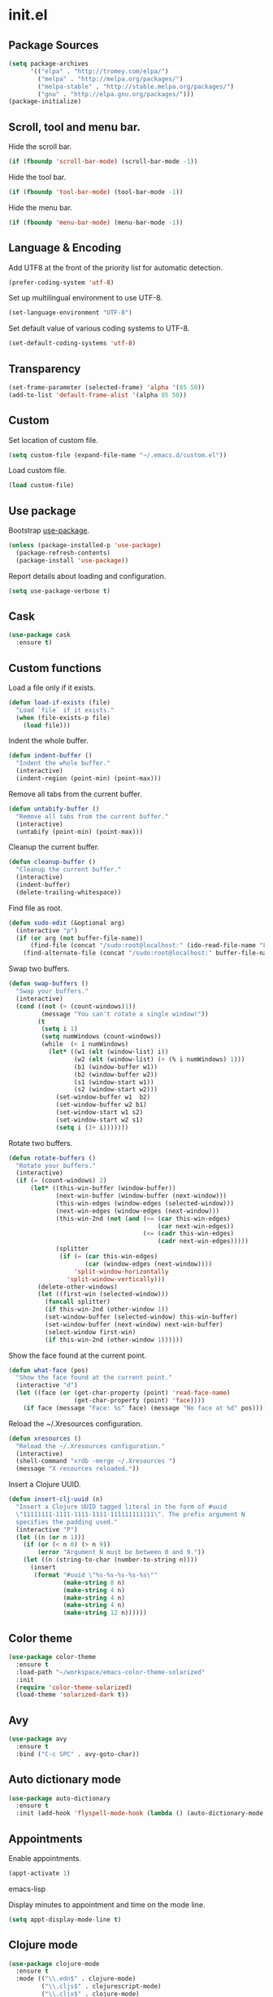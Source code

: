 * init.el
** Package Sources
   #+BEGIN_SRC emacs-lisp
     (setq package-archives
           '(("elpa" . "http://tromey.com/elpa/")
             ("melpa" . "http://melpa.org/packages/")
             ("melpa-stable" . "http://stable.melpa.org/packages/")
             ("gnu" . "http://elpa.gnu.org/packages/")))
     (package-initialize)
   #+END_SRC
** Scroll, tool and menu bar.

   Hide the scroll bar.

   #+BEGIN_SRC emacs-lisp
     (if (fboundp 'scroll-bar-mode) (scroll-bar-mode -1))
   #+END_SRC

   Hide the tool bar.

   #+BEGIN_SRC emacs-lisp
     (if (fboundp 'tool-bar-mode) (tool-bar-mode -1))
   #+END_SRC

   Hide the menu bar.

   #+BEGIN_SRC emacs-lisp
     (if (fboundp 'menu-bar-mode) (menu-bar-mode -1))
   #+END_SRC

** Language & Encoding

   Add UTF8 at the front of the priority list for automatic detection.

   #+BEGIN_SRC emacs-lisp
     (prefer-coding-system 'utf-8)
   #+END_SRC

   Set up multilingual environment to use UTF-8.

   #+BEGIN_SRC emacs-lisp
     (set-language-environment "UTF-8")
   #+END_SRC

   Set default value of various coding systems to UTF-8.

   #+BEGIN_SRC emacs-lisp
     (set-default-coding-systems 'utf-8)
   #+END_SRC

** Transparency
   #+BEGIN_SRC emacs-lisp
     (set-frame-parameter (selected-frame) 'alpha '(85 50))
     (add-to-list 'default-frame-alist '(alpha 85 50))
   #+END_SRC
** Custom

   Set location of custom file.

   #+BEGIN_SRC emacs-lisp
     (setq custom-file (expand-file-name "~/.emacs.d/custom.el"))
   #+END_SRC

   Load custom file.

   #+BEGIN_SRC emacs-lisp
     (load custom-file)
   #+END_SRC

** Use package

   Bootstrap [[https://github.com/jwiegley/use-package][use-package]].

   #+BEGIN_SRC emacs-lisp
     (unless (package-installed-p 'use-package)
       (package-refresh-contents)
       (package-install 'use-package))
   #+END_SRC

   Report details about loading and configuration.

   #+BEGIN_SRC emacs-lisp
     (setq use-package-verbose t)
   #+END_SRC
** Cask
   #+BEGIN_SRC emacs-lisp
     (use-package cask
       :ensure t)
   #+END_SRC
** Custom functions

   Load a file only if it exists.

   #+BEGIN_SRC emacs-lisp
     (defun load-if-exists (file)
       "Load `file` if it exists."
       (when (file-exists-p file)
         (load file)))
   #+END_SRC

   Indent the whole buffer.

   #+BEGIN_SRC emacs-lisp
     (defun indent-buffer ()
       "Indent the whole buffer."
       (interactive)
       (indent-region (point-min) (point-max)))
   #+END_SRC

   Remove all tabs from the current buffer.

   #+BEGIN_SRC emacs-lisp
     (defun untabify-buffer ()
       "Remove all tabs from the current buffer."
       (interactive)
       (untabify (point-min) (point-max)))
   #+END_SRC

   Cleanup the current buffer.

   #+BEGIN_SRC emacs-lisp
     (defun cleanup-buffer ()
       "Cleanup the current buffer."
       (interactive)
       (indent-buffer)
       (delete-trailing-whitespace))
   #+END_SRC

   Find file as root.

   #+BEGIN_SRC emacs-lisp
     (defun sudo-edit (&optional arg)
       (interactive "p")
       (if (or arg (not buffer-file-name))
           (find-file (concat "/sudo:root@localhost:" (ido-read-file-name "File: ")))
         (find-alternate-file (concat "/sudo:root@localhost:" buffer-file-name))))
   #+END_SRC

   Swap two buffers.

   #+BEGIN_SRC emacs-lisp
     (defun swap-buffers ()
       "Swap your buffers."
       (interactive)
       (cond ((not (> (count-windows)1))
              (message "You can't rotate a single window!"))
             (t
              (setq i 1)
              (setq numWindows (count-windows))
              (while  (< i numWindows)
                (let* ((w1 (elt (window-list) i))
                       (w2 (elt (window-list) (+ (% i numWindows) 1)))
                       (b1 (window-buffer w1))
                       (b2 (window-buffer w2))
                       (s1 (window-start w1))
                       (s2 (window-start w2)))
                  (set-window-buffer w1  b2)
                  (set-window-buffer w2 b1)
                  (set-window-start w1 s2)
                  (set-window-start w2 s1)
                  (setq i (1+ i)))))))
   #+END_SRC

   Rotate two buffers.

   #+BEGIN_SRC emacs-lisp
     (defun rotate-buffers ()
       "Rotate your buffers."
       (interactive)
       (if (= (count-windows) 2)
           (let* ((this-win-buffer (window-buffer))
                  (next-win-buffer (window-buffer (next-window)))
                  (this-win-edges (window-edges (selected-window)))
                  (next-win-edges (window-edges (next-window)))
                  (this-win-2nd (not (and (<= (car this-win-edges)
                                              (car next-win-edges))
                                          (<= (cadr this-win-edges)
                                              (cadr next-win-edges)))))
                  (splitter
                   (if (= (car this-win-edges)
                          (car (window-edges (next-window))))
                       'split-window-horizontally
                     'split-window-vertically)))
             (delete-other-windows)
             (let ((first-win (selected-window)))
               (funcall splitter)
               (if this-win-2nd (other-window 1))
               (set-window-buffer (selected-window) this-win-buffer)
               (set-window-buffer (next-window) next-win-buffer)
               (select-window first-win)
               (if this-win-2nd (other-window 1))))))
   #+END_SRC

   Show the face found at the current point.

   #+BEGIN_SRC emacs-lisp
     (defun what-face (pos)
       "Show the face found at the current point."
       (interactive "d")
       (let ((face (or (get-char-property (point) 'read-face-name)
                       (get-char-property (point) 'face))))
         (if face (message "Face: %s" face) (message "No face at %d" pos))))
   #+END_SRC

   Reload the ~/.Xresources configuration.

   #+BEGIN_SRC emacs-lisp
     (defun xresources ()
       "Reload the ~/.Xresources configuration."
       (interactive)
       (shell-command "xrdb -merge ~/.Xresources ")
       (message "X resources reloaded."))
   #+END_SRC

   Insert a Clojure UUID.

   #+BEGIN_SRC emacs-lisp
     (defun insert-clj-uuid (n)
       "Insert a Clojure UUID tagged literal in the form of #uuid
       \"11111111-1111-1111-1111-111111111111\". The prefix argument N
       specifies the padding used."
       (interactive "P")
       (let ((n (or n 1)))
         (if (or (< n 0) (> n 9))
             (error "Argument N must be between 0 and 9."))
         (let ((n (string-to-char (number-to-string n))))
           (insert
            (format "#uuid \"%s-%s-%s-%s-%s\""
                    (make-string 8 n)
                    (make-string 4 n)
                    (make-string 4 n)
                    (make-string 4 n)
                    (make-string 12 n))))))
   #+END_SRC

** Color theme
   #+BEGIN_SRC emacs-lisp
     (use-package color-theme
       :ensure t
       :load-path "~/workspace/emacs-color-theme-solarized"
       :init
       (require 'color-theme-solarized)
       (load-theme 'solarized-dark t))
   #+END_SRC
** Avy
   #+BEGIN_SRC emacs-lisp
     (use-package avy
       :ensure t
       :bind ("C-c SPC" . avy-goto-char))
   #+END_SRC
** Auto dictionary mode
   #+BEGIN_SRC emacs-lisp
     (use-package auto-dictionary
       :ensure t
       :init (add-hook 'flyspell-mode-hook (lambda () (auto-dictionary-mode 1))))
   #+END_SRC
** Appointments

   Enable appointments.

   #+BEGIN_SRC emacs-lisp
     (appt-activate 1)
   #+END_SRC emacs-lisp

   Display minutes to appointment and time on the mode line.

   #+BEGIN_SRC emacs-lisp
     (setq appt-display-mode-line t)
   #+END_SRC
** Clojure mode
   #+BEGIN_SRC emacs-lisp
     (use-package clojure-mode
       :ensure t
       :mode (("\\.edn$" . clojure-mode)
              ("\\.cljs$" . clojurescript-mode)
              ("\\.cljx$" . clojure-mode)
              ("\\.cljc$" . clojure-mode))
       :config
       (add-hook 'clojure-mode-hook #'subword-mode)
       (add-hook 'clojure-mode-hook #'paredit-mode)
       (define-clojure-indent
         ;; cljs.test
         (async 1)
         ;; om-tools
         (defcomponent 'defun)
         (did-mount 1)
         (did-update 1)
         (will-unmount 1)
         (init-state 1)
         (render 1)
         (will-mount 1)
         (will-receive-props 1)
         (will-update 1)
         (should-update 1)
         ;; ClojureScript
         (this-as 1)
         ;; COMPOJURE
         (ANY 2)
         (DELETE 2)
         (GET 2)
         (HEAD 2)
         (POST 2)
         (PUT 2)
         (context 2)
         ;; ALGO.MONADS
         (domonad 1)
         ;; Om.next
         (defui '(1 nil nil (1)))
         ;; CUSTOM
         (api-test 1)
         (web-test 1)
         (database-test 1)
         (defroutes 'defun)
         (assoc-some 1))
       (put 'defmixin 'clojure-backtracking-indent '(4 (2))))

     (use-package clojure-mode-extra-font-locking
       :ensure t)
   #+END_SRC
** Cider
   #+BEGIN_SRC emacs-lisp
     (use-package cider
       :commands (cider-jack-in cider-jack-in-clojurescript)
       :ensure t
       ;; :pin "melpa-stable"
       :config
       ;; Enable eldoc in Clojure buffers
       (add-hook 'cider-mode-hook #'eldoc-mode)

       ;; Hide *nrepl-connection* and *nrepl-server* buffers from appearing
       ;; in some buffer switching commands like switch-to-buffer
       (setq nrepl-hide-special-buffers nil)

       ;; Enabling CamelCase support for editing commands(like forward-word,
       ;; backward-word, etc) in the REPL is quite useful since we often have
       ;; to deal with Java class and method names. The built-in Emacs minor
       ;; mode subword-mode provides such functionality
       (add-hook 'cider-repl-mode-hook #'subword-mode)

       ;; The use of paredit when editing Clojure (or any other Lisp) code is
       ;; highly recommended. You're probably using it already in your
       ;; clojure-mode buffers (if you're not you probably should). You might
       ;; also want to enable paredit in the REPL buffer as well.
       (add-hook 'cider-repl-mode-hook #'paredit-mode)

       ;; Auto-select the error buffer when it's displayed:
       (setq cider-auto-select-error-buffer t)

       ;; Controls whether to pop to the REPL buffer on connect.
       (setq cider-repl-pop-to-buffer-on-connect nil)

       ;; Controls whether to auto-select the error popup buffer.
       (setq cider-auto-select-error-buffer t)

       ;; T to wrap history around when the end is reached.
       (setq cider-repl-wrap-history t)

       ;; Log protocol messages to the `nrepl-message-buffer-name' buffer.
       ;; (setq nrepl-log-messages t)

       ;; Don't show the `*cider-test-report*` buffer on passing tests.
       (setq cider-test-report-on-success nil))
   #+END_SRC
** Clojure refactor
   #+BEGIN_SRC emacs-lisp
     (use-package clj-refactor
       :ensure t
       :init
       (defun enable-clj-refactor-mode ()
         (clj-refactor-mode 1)
         (cljr-add-keybindings-with-prefix "C-c C-R"))
       (add-hook 'clojure-mode-hook 'enable-clj-refactor-mode)
       ;; Don't use prefix notation when cleaning the ns form.
       (setq cljr-favor-prefix-notation nil))
   #+END_SRC
** Compass
   #+BEGIN_SRC emacs-lisp
     (defun compass-watch ()
       "Find the project root and run compass watch."
       (interactive)
       (let ((directory (locate-dominating-file (expand-file-name (directory-file-name ".")) "config.rb"))
             (compilation-ask-about-save nil)
             (compilation-buffer-name-function (lambda (mode) "*compass*")))
         (if directory
             (compile (message (format "cd %s; compass watch" directory)))
           (message "Can't find compass project root."))))
   #+END_SRC
** Company mode

   Enable company mode.

   #+BEGIN_SRC emacs-lisp
     (use-package company
       :ensure t
       :bind ("TAB" . indent-or-complete)
       :defer 1
       :init (global-company-mode))
   #+END_SRC

   Indent with TAB, then do completion.

   #+BEGIN_SRC emacs-lisp
     (defun indent-or-complete ()
       "Indent or complete via company-mode."
       (interactive)
       (if (looking-at "\\_>")
           (company-complete-common)
         (indent-according-to-mode)))
   #+END_SRC

** Company Quickhelp

   #+BEGIN_SRC emacs-lisp
     (use-package company-quickhelp
       :ensure t
       :defer 1
       :init (company-quickhelp-mode 1))

   #+END_SRC

** Configure the full name of the user logged in.
   #+BEGIN_SRC emacs-lisp
     (setq user-full-name "Roman Scherer")
   #+END_SRC
** Dim parentheses
   #+BEGIN_SRC emacs-lisp
     (defface paren-face
       '((((class color) (background dark))
          (:foreground "grey20"))
         (((class color) (background light))
          (:foreground "grey80")))
       "Face used to dim parentheses.")

     (defun dim-parens ()
       (font-lock-add-keywords nil '(("(\\|)" . 'paren-face))))

     (add-hook 'clojure-mode-hook 'dim-parens)
     (add-hook 'emacs-lisp-mode-hook 'dim-parens)
   #+END_SRC

** Fonts

   Use the Inconsolata font.

   #+BEGIN_SRC emacs-lisp
     (defun inconsolata ()
       "Set the default font to Inconsolata."
       (interactive)
       (set-default-font "Inconsolata 14"))
   #+END_SRC
** Global auto revert mode

   Reload files when they change on disk.

   #+BEGIN_SRC emacs-lisp
     (global-auto-revert-mode 1)
   #+END_SRC
** Helm
   #+BEGIN_SRC emacs-lisp
     (use-package helm
       :ensure t
       :bind (("M-x" . helm-M-x)
              ("C-x C-b" . helm-buffers-list)
              ("C-x f" . helm-find-files)
              ("C-x r b" . helm-bookmarks))
       :config
       (require 'helm-config)
       (setq helm-mode-fuzzy-match t)
       (require 'helm)

       ;; Disable Helm in the following functions.
       (add-to-list 'helm-completing-read-handlers-alist '(magit-gitignore))

       ;; Enter directories with RET, same as ido
       ;; http://emacs.stackexchange.com/questions/3798/how-do-i-make-pressing-ret-in-helm-find-files-open-the-directory/7896#7896
       (defun helm-find-files-navigate-forward (orig-fun &rest args)
         (if (file-directory-p (helm-get-selection))
             (apply orig-fun args)
           (helm-maybe-exit-minibuffer)))
       (advice-add 'helm-execute-persistent-action :around #'helm-find-files-navigate-forward)
       (define-key helm-find-files-map (kbd "<return>") 'helm-execute-persistent-action))
   #+END_SRC
** Helm Projectile
   #+BEGIN_SRC emacs-lisp
     (use-package helm-projectile
       :ensure t
       :bind (("C-c p h" . helm-projectile)
              ("C-x C-f" . helm-projectile-find-file)))
   #+END_SRC
** Backup

   Put all backup files in a separate directory.

   #+BEGIN_SRC emacs-lisp
     (setq backup-directory-alist '(("." . "~/.emacs.d/backups")))
   #+END_SRC

   Copy all files, don't rename them.

   #+BEGIN_SRC emacs-lisp
     (setq backup-by-copying t)
   #+END_SRC

   Make backups for files under version control as well.

   #+BEGIN_SRC emacs-lisp
     (setq vc-make-backup-files t)
   #+END_SRC

   If t, delete excess backup versions silently.

   #+BEGIN_SRC emacs-lisp
     (setq delete-old-versions t)
   #+END_SRC

   Number of newest versions to keep when a new numbered backup is made.

   #+BEGIN_SRC emacs-lisp
     (setq kept-new-versions 10)
   #+END_SRC

   Number of oldest versions to keep when a new numbered backup is made.

   #+BEGIN_SRC emacs-lisp
     (setq kept-old-versions 0)
   #+END_SRC

   Make numeric backup versions unconditionally.

   #+BEGIN_SRC emacs-lisp
     (setq version-control t)
   #+END_SRC

** Message Buffer

   Increase the number of messages in the *Messages* buffer.

   #+BEGIN_SRC emacs-lisp
     (setq message-log-max 10000)
   #+END_SRC
** Misc

   Answer questions with "y" or "n".

   #+BEGIN_SRC emacs-lisp
     (defalias 'yes-or-no-p 'y-or-n-p)
   #+END_SRC

   Highlight matching parentheses when the point is on them.

   #+BEGIN_SRC emacs-lisp
     (show-paren-mode 1)
   #+END_SRC

   Enter debugger if an error is signaled?

   #+BEGIN_SRC emacs-lisp
     (setq debug-on-error nil)
   #+END_SRC

   Don't show startup message.

   #+BEGIN_SRC emacs-lisp
     (setq inhibit-startup-message t)
   #+END_SRC

   Toggle column number display in the mode line.

   #+BEGIN_SRC emacs-lisp
     (column-number-mode)
   #+END_SRC

   Enable display of time, load level, and mail flag in mode lines.

   #+BEGIN_SRC emacs-lisp
     (display-time)
   #+END_SRC

   Whether to add a newline automatically at the end of the file.

   #+BEGIN_SRC emacs-lisp
     (setq require-final-newline t)
   #+END_SRC

   Highlight trailing whitespace.

   #+BEGIN_SRC emacs-lisp
     (setq show-trailing-whitespace t)
   #+END_SRC

   Controls the operation of the TAB key.

   #+BEGIN_SRC emacs-lisp
     (setq tab-always-indent 'complete)
   #+END_SRC

   The maximum size in lines for term buffers.

   #+BEGIN_SRC emacs-lisp
     (setq term-buffer-maximum-size (* 10 2048))
   #+END_SRC

   Use Chromium as default browser.

   #+BEGIN_SRC emacs-lisp
     (setq browse-url-browser-function 'browse-url-chromium)
   #+END_SRC

   Clickable URLs.

   #+BEGIN_SRC emacs-lisp
     (define-globalized-minor-mode global-goto-address-mode goto-address-mode goto-address-mode)
     (global-goto-address-mode)
   #+END_SRC

** Mac OSX

   This variable describes the behavior of the command key.

   #+BEGIN_SRC emacs-lisp
     (setq mac-option-key-is-meta t)
     (setq mac-right-option-modifier nil)
   #+END_SRC

** Abbrev mode

   Set the name of file from which to read abbrevs.

   #+BEGIN_SRC emacs-lisp
     (setq abbrev-file-name "~/.emacs.d/abbrev_defs")
   #+END_SRC

   Silently save word abbrevs too when files are saved.

   #+BEGIN_SRC emacs-lisp
     (setq save-abbrevs 'silently)
   #+END_SRC

** Compilation mode

   Auto scroll compilation buffer.

   #+BEGIN_SRC emacs-lisp
     (setq compilation-scroll-output 't)
   #+END_SRC

   Enable colors in compilation mode.
   http://stackoverflow.com/questions/3072648/cucumbers-ansi-colors-messing-up-emacs-compilation-buffer

   #+BEGIN_SRC emacs-lisp
     (defun colorize-compilation-buffer ()
       (toggle-read-only)
       (ansi-color-apply-on-region (point-min) (point-max))
       (toggle-read-only))

     (add-hook 'compilation-filter-hook 'colorize-compilation-buffer)
   #+END_SRC

** Leiningen

   Auto compile ClojureScript.

   #+BEGIN_SRC emacs-lisp
     (defun lein-cljsbuild ()
       (interactive)
       (compile "lein clean; lein cljsbuild auto"))
   #+END_SRC

   Start a Rhino REPL.

   #+BEGIN_SRC emacs-lisp
     (defun lein-rhino-repl ()
       "Start a Rhino repl via Leiningen."
       (interactive)
       (run-lisp "lein trampoline cljsbuild repl-rhino"))
   #+END_SRC

   Start a Node.js REPL.

   #+BEGIN_SRC emacs-lisp
     (defun lein-node-repl ()
       "Start a NodeJS repl via Leiningen."
       (interactive)
       (run-lisp "lein trampoline noderepl"))
   #+END_SRC

** CSS mode
   #+BEGIN_SRC emacs-lisp
     (use-package css-mode
       :ensure t
       :mode ("\\.css\\'" . css-mode)
       :config (setq css-indent-offset 2))
   #+END_SRC
** SCSS mode
   #+BEGIN_SRC emacs-lisp
     (use-package scss-mode
       :ensure t
       :mode (("\\.sass\\'" . scss-mode)
              ("\\.scss\\'" . scss-mode))
       :config (setq scss-compile-at-save nil))
   #+END_SRC
** Desktop save mode

   Always save desktop.

   #+BEGIN_SRC emacs-lisp
     (setq desktop-save t)
   #+END_SRC

   Load desktop even if it is locked.

   #+BEGIN_SRC emacs-lisp
     (setq desktop-load-locked-desktop t)
   #+END_SRC

   Number of buffers to restore immediately.

   #+BEGIN_SRC emacs-lisp
     (setq desktop-restore-eager 4)
   #+END_SRC

   Don't save some buffers.

   #+BEGIN_SRC emacs-lisp
     (setq desktop-buffers-not-to-save
           (concat "\\("
                   "\\.bbdb|\\.gz"
                   "\\)$"))
   #+END_SRC

   Enable desktop save mode.

   #+BEGIN_SRC emacs-lisp
     (desktop-save-mode 1)
   #+END_SRC

   Don't save certain modes..

   #+BEGIN_SRC emacs-lisp
     (add-to-list 'desktop-modes-not-to-save 'Info-mode)
     (add-to-list 'desktop-modes-not-to-save 'dired-mode)
     (add-to-list 'desktop-modes-not-to-save 'fundamental-mode)
     (add-to-list 'desktop-modes-not-to-save 'info-lookup-mode)
   #+END_SRC

** Inferior Lisp mode

   Use Steel Bank Common Lisp (SBCL) as inferior-lisp-program.

   #+BEGIN_SRC emacs-lisp
     (setq inferior-lisp-program "sbcl")
   #+END_SRC

** Dired mode

   Switches passed to `ls' for Dired. MUST contain the `l' option.

   #+BEGIN_SRC emacs-lisp
     (setq dired-listing-switches "-alh")
   #+END_SRC

   Try to guess a default target directory.

   #+BEGIN_SRC emacs-lisp
     (setq dired-dwim-target t)
   #+END_SRC

   Find Clojure files in dired mode.

   #+BEGIN_SRC emacs-lisp
     (defun find-dired-clojure (dir)
       "Run find-dired on Clojure files."
       (interactive (list (read-directory-name "Run find (Clojure) in directory: " nil "" t)))
       (find-dired dir "-name \"*.clj\""))
   #+END_SRC

   Find Ruby files in dired mode.

   #+BEGIN_SRC emacs-lisp
     (defun find-dired-ruby (dir)
       "Run find-dired on Ruby files."
       (interactive (list (read-directory-name "Run find (Ruby) in directory: " nil "" t)))
       (find-dired dir "-name \"*.rb\""))
   #+END_SRC

** Dired-x mode

   User-defined alist of rules for suggested commands.

   #+BEGIN_SRC emacs-lisp
     (setq dired-guess-shell-alist-user
           '(("\\.mp4$" "mplayer")
             ("\\.mkv$" "mplayer")
             ("\\.mov$" "mplayer")
             ("\\.pdf$" "evince")
             ("\\.xlsx?$" "libreoffice")))
   #+END_SRC

   Run shell command in background.

   #+BEGIN_SRC emacs-lisp
     (defun dired-do-shell-command-in-background (command)
       "In dired, do shell command in background on the file or directory named on
      this line."
       (interactive
        (list (dired-read-shell-command (concat "& on " "%s: ") nil (list (dired-get-filename)))))
       (call-process command nil 0 nil (dired-get-filename)))

     (add-hook 'dired-load-hook
               (lambda ()
                 (load "dired-x")
                 (define-key dired-mode-map "&" 'dired-do-shell-command-in-background)))
   #+END_SRC

** Electric pair mode

   Electric Pair mode, a global minor mode, provides a way to easily
   insert matching delimiters. Whenever you insert an opening
   delimiter, the matching closing delimiter is automatically inserted
   as well, leaving point between the two.

   #+BEGIN_SRC emacs-lisp
     (electric-pair-mode t)
   #+END_SRC
** Engine Mode

   #+BEGIN_SRC emacs-lisp
     (use-package engine-mode
       :ensure t
       :commands (engine/search-github engine/search-google)
       :config
       (engine-mode t)
       (defengine github
         "https://github.com/search?ref=simplesearch&q=%s")
       (defengine google
         "http://www.google.com/search?ie=utf-8&oe=utf-8&q=%s"
         :keybinding "g"))
   #+END_SRC

** Emacs Lisp mode

   Unequivocally turn on ElDoc mode.

   #+BEGIN_SRC emacs-lisp
     (add-hook 'emacs-lisp-mode-hook 'turn-on-eldoc-mode)
   #+END_SRC

   Auto load files.

   #+BEGIN_SRC emacs-lisp
     (add-to-list 'auto-mode-alist '("Cask" . emacs-lisp-mode))
   #+END_SRC

   Key bindings.

   #+BEGIN_SRC emacs-lisp
     (let ((mode emacs-lisp-mode-map))
       (define-key mode (kbd "C-c m") 'macrostep-expand)
       (define-key mode (kbd "C-c e E") 'elint-current-buffer)
       (define-key mode (kbd "C-c e c") 'cancel-debug-on-entry)
       (define-key mode (kbd "C-c e d") 'debug-on-entry)
       (define-key mode (kbd "C-c e e") 'toggle-debug-on-error)
       (define-key mode (kbd "C-c e f") 'emacs-lisp-byte-compile-and-load)
       (define-key mode (kbd "C-c e l") 'find-library)
       (define-key mode (kbd "C-c e r") 'eval-region)
       (define-key mode (kbd "C-c C-k") 'eval-buffer)
       (define-key mode (kbd "C-c ,") 'ert)
       (define-key mode (kbd "C-c C-,") 'ert))
   #+END_SRC

** Elisp slime navigation
   #+BEGIN_SRC emacs-lisp
     (use-package elisp-slime-nav
       :ensure t
       :init
       (add-hook 'emacs-lisp-mode-hook 'elisp-slime-nav-mode))
   #+END_SRC
** Emacs server

   Start the Emacs server if it's not running.

   #+BEGIN_SRC emacs-lisp
     (use-package server
       :ensure t
       :if window-system
       :init
       (require 'server)
       (unless (server-running-p)
         (add-hook 'after-init-hook 'server-start t)))
   #+END_SRC

** Emacs multimedia system
   #+BEGIN_SRC emacs-lisp
     (use-package emms
       :ensure t
       :defer 1
       :init
       (progn
         (emms-all)
         (emms-default-players)

         (add-to-list 'emms-player-list 'emms-player-mpd)
         (condition-case nil
             (emms-player-mpd-connect)
           (error (message "Can't connect to music player daemon.")))

         (setq emms-source-file-directory-tree-function 'emms-source-file-directory-tree-find)
         (setq emms-player-mpd-music-directory (expand-file-name "~/Music"))
         (load-if-exists "~/.emms.el")
         (add-to-list 'emms-stream-default-list
                      '("SomaFM: Space Station" "http://www.somafm.com/spacestation.pls" 1 streamlist))))
   #+END_SRC
** Expand region
   #+BEGIN_SRC emacs-lisp
     (use-package expand-region
       :ensure t
       :bind (("C-c C-+" . er/expand-region)
              ("C-c C--" . er/contract-region)))
   #+END_SRC
** Fly Spell mode

   Enable flyspell in text mode.

   #+BEGIN_SRC emacs-lisp
     (defun enable-flyspell-mode ()
       "Enable Flyspell mode."
       (flyspell-mode 1))

     (dolist (hook '(text-mode-hook))
       (add-hook hook 'enable-flyspell-mode))
   #+END_SRC

   Enable flyspell in programming mode.

   #+BEGIN_SRC emacs-lisp
     (defun enable-flyspell-prog-mode ()
       "Enable Flyspell Programming mode."
       (flyspell-prog-mode))

     (dolist (hook '(prog-mode-hook))
       (add-hook hook 'enable-flyspell-prog-mode))
   #+END_SRC

   Don't print messages when checking words.

   #+BEGIN_SRC emacs-lisp
     (setq flyspell-issue-message-flag nil)
   #+END_SRC

** Github browse file
   #+BEGIN_SRC emacs-lisp
     (use-package github-browse-file
       :ensure t
       :commands (github-browse-file github-browse-file-blame))
   #+END_SRC
** Gnus

   Write mail with Gnus.

   #+BEGIN_SRC emacs-lisp
     (setq mail-user-agent 'gnus-user-agent)
   #+END_SRC

   The gnus-select-method variable says where Gnus should look for
   news. This variable should be a list where the first element says
   how and the second element says where. This method is your native
   method. All groups not fetched with this method are secondary or
   foreign groups.

   #+BEGIN_SRC emacs-lisp
     (setq gnus-select-method
           '(nnimap "gmail"
                    (nnimap-address "imap.gmail.com")
                    (nnimap-server-port 993)
                    (nnimap-stream ssl)))
   #+END_SRC

   All Gmail system labels have a prefix [Gmail], which matches the
   default value of gnus-ignored-newsgroups. A workaround is to redefine
   it as follows.

   #+BEGIN_SRC emacs-lisp
     (setq gnus-ignored-newsgroups "^to\\.\\|^[0-9. ]+\\( \\|$\\)\\|^[\"]\"[#'()]")
   #+END_SRC

   An integer that says how verbose Gnus should be. The higher the
   number, the more messages Gnus will flash to say what it's doing.
   At zero, Gnus will be totally mute; at five, Gnus will display most
   important messages; and at ten, Gnus will keep on jabbering all the
   time.

   #+BEGIN_SRC emacs-lisp
     (setq gnus-verbose 10)
   #+END_SRC

*** Gnus Demon

    Require the Gnus demon.

    #+BEGIN_SRC emacs-lisp
      (require 'gnus-demon)
    #+END_SRC

    Add daemonic server disconnection to Gnus.

    #+BEGIN_SRC emacs-lisp
      (gnus-demon-add-disconnection)
    #+END_SRC

    Add daemonic scanning of mail from the mail backends.

    #+BEGIN_SRC emacs-lisp
      (gnus-demon-add-scanmail)
    #+END_SRC

    Add daemonic nntp server disconnection to Gnus. If no commands
    have gone out via nntp during the last five minutes, the
    connection is closed.

    #+BEGIN_SRC emacs-lisp
      (gnus-demon-add-nntp-close-connection)
    #+END_SRC

** Ido mode

   #+BEGIN_SRC emacs-lisp
     (setq ido-auto-merge-work-directories-length nil)
   #+END_SRC

   Always create new buffer if no buffer matches substring.

   #+BEGIN_SRC emacs-lisp
     (setq ido-create-new-buffer 'always)
   #+END_SRC

   Enable flexible string matching.

   #+BEGIN_SRC emacs-lisp
     (setq ido-enable-flex-matching t)
   #+END_SRC

   #+BEGIN_SRC emacs-lisp
     (setq ido-enable-prefix nil)
   #+END_SRC

   #+BEGIN_SRC emacs-lisp
     (setq ido-handle-duplicate-virtual-buffers 2)
   #+END_SRC

   #+BEGIN_SRC emacs-lisp
     (setq ido-max-prospects 10)
   #+END_SRC

   #+BEGIN_SRC emacs-lisp
     (setq ido-use-filename-at-point 'guess)
   #+END_SRC

   #+BEGIN_SRC emacs-lisp
     (setq ido-use-virtual-buffers t)
   #+END_SRC

   Use ido everywhere

   #+BEGIN_SRC emacs-lisp
     (setq ido-everywhere t)
   #+END_SRC

   Enable IDO mode.

   #+BEGIN_SRC emacs-lisp
     (ido-mode nil)
   #+END_SRC

** Ido vertical mode
   #+BEGIN_SRC emacs-lisp
     (use-package ido-vertical-mode
       :ensure t
       :disabled t
       :init
       (ido-vertical-mode)
       (setq ido-vertical-define-keys 'C-n-and-C-p-only))
   #+END_SRC
** Flx mode
   #+BEGIN_SRC emacs-lisp
     (use-package flx-ido
       :ensure t
       :disabled t
       :init
       (flx-ido-mode 1)
       ;; disable ido faces to see flx highlights.
       (setq ido-use-faces nil)
       (setq gc-cons-threshold 20000000))
   #+END_SRC
** Magit
   #+BEGIN_SRC emacs-lisp
     (use-package magit
       :ensure t
       :bind (("C-x C-g s" . magit-status))
       :config
       (setq magit-last-seen-setup-instructions "1.4.0")
       (setq magit-stage-all-confirm nil)
       (setq magit-unstage-all-confirm nil)
       (setq ediff-window-setup-function 'ediff-setup-windows-plain))
   #+END_SRC
** Java

   Indent Java annotations. See http://lists.gnu.org/archive/html/help-gnu-emacs/2011-04/msg00262.html

   #+BEGIN_SRC emacs-lisp
     (add-hook
      'java-mode-hook
      '(lambda ()
         (setq c-comment-start-regexp "\\(@\\|/\\(/\\|[*][*]?\\)\\)")
         (modify-syntax-entry ?@ "< b" java-mode-syntax-table)))
   #+END_SRC

** Octave

   #+BEGIN_SRC emacs-lisp
     (add-to-list 'auto-mode-alist '("\\.m$" . octave-mode))
     (add-hook 'octave-mode-hook
               (lambda ()
                 (abbrev-mode 1)
                 (auto-fill-mode 1)
                 (if (eq window-system 'x)
                     (font-lock-mode 1))))
   #+END_SRC

** IRC
   #+BEGIN_SRC emacs-lisp
     (load-if-exists "~/.rcirc.el")

     (setq rcirc-default-nick "r0man"
           rcirc-default-user-name "r0man"
           rcirc-default-full-name "Roman Scherer"
           rcirc-server-alist '(("irc.freenode.net" :channels ("#clojure")))
           rcirc-private-chat t
           rcirc-debug-flag t)

     (add-hook 'rcirc-mode-hook
               (lambda ()
                 (set (make-local-variable 'scroll-conservatively) 8192)
                 (rcirc-track-minor-mode 1)
                 (flyspell-mode 1)))
   #+END_SRC

** Mail

   My email address.

   #+BEGIN_SRC emacs-lisp
     (setq user-mail-address "roman.scherer@burningswell.com")
   #+END_SRC

   Use message mode to send emails.

   #+BEGIN_SRC emacs-lisp
     (setq mail-user-agent 'message-user-agent)
   #+END_SRC

   Load smtpmail

   #+BEGIN_SRC emacs-lisp
     (require 'smtpmail)
   #+END_SRC

   Send mail via smtpmail.

   #+BEGIN_SRC emacs-lisp
     (setq send-mail-function 'smtpmail-send-it)
     (setq message-send-mail-function 'smtpmail-send-it)
   #+END_SRC

   Whether to print info in debug buffer.

   #+BEGIN_SRC emacs-lisp
     (setq smtpmail-debug-info t)
   #+END_SRC

   The name of the host running SMTP server.

   #+BEGIN_SRC emacs-lisp
     (setq smtpmail-smtp-server "smtp.gmail.com")
   #+END_SRC

   SMTP service port number.

   #+BEGIN_SRC emacs-lisp
     (setq smtpmail-smtp-service 587)
   #+END_SRC

** Macrostep
   #+BEGIN_SRC emacs-lisp
     (use-package macrostep
       :ensure t
       :defer 1)
   #+END_SRC
** Markdown mode
   #+BEGIN_SRC emacs-lisp
     (use-package markdown-mode
       :ensure t
       :mode ("\\.md\\'" . markdown-mode)
       :config
       (setq markdown-command "doctor")
       (add-to-list 'auto-mode-alist '("README\\.md\\'" . gfm-mode)))
   #+END_SRC
** Multi term

   #+BEGIN_SRC emacs-lisp
     (use-package multi-term
       :ensure t
       :bind (("C-x M" . multi-term)
              ("C-x m" . switch-to-term-mode-buffer))
       :config
       ;; (setq multi-term-dedicated-select-after-open-p t
       ;;       multi-term-dedicated-window-height 25
       ;;       multi-term-program "/bin/bash")

       ;; ;; Enable compilation-shell-minor-mode in multi term.
       ;; ;; http://www.masteringemacs.org/articles/2012/05/29/compiling-running-scripts-emacs/

       ;; ;; TODO: WTF? Turns off colors in terminal.
       ;; ;; (add-hook 'term-mode-hook 'compilation-shell-minor-mode)
       (add-hook 'term-mode-hook
                 (lambda ()
                   (dolist
                       (bind '(("<S-down>" . multi-term)
                               ("<S-left>" . multi-term-prev)
                               ("<S-right>" . multi-term-next)
                               ("C-<backspace>" . term-send-backward-kill-word)
                               ("C-<delete>" . term-send-forward-kill-word)
                               ("C-<left>" . term-send-backward-word)
                               ("C-<right>" . term-send-forward-word)
                               ("C-c C-j" . term-line-mode)
                               ("C-c C-k" . term-char-mode)
                               ("C-v" . scroll-up)
                               ("C-y" . term-paste)
                               ("C-z" . term-stop-subjob)
                               ("M-DEL" . term-send-backward-kill-word)
                               ("M-d" . term-send-forward-kill-word)))
                     (add-to-list 'term-bind-key-alist bind)))))
   #+END_SRC

   Returns the most recently used term-mode buffer.

   #+BEGIN_SRC emacs-lisp
     (defun last-term-mode-buffer (list-of-buffers)
       "Returns the most recently used term-mode buffer."
       (when list-of-buffers
         (if (eq 'term-mode (with-current-buffer (car list-of-buffers) major-mode))
             (car list-of-buffers) (last-term-mode-buffer (cdr list-of-buffers)))))
   #+END_SRC

   Switch to the most recently used term-mode buffer, or create a new one.

   #+BEGIN_SRC emacs-lisp
     (defun switch-to-term-mode-buffer ()
       "Switch to the most recently used term-mode buffer, or create a
     new one."
       (interactive)
       (let ((buffer (last-term-mode-buffer (buffer-list))))
         (if (not buffer)
             (multi-term)
           (switch-to-buffer buffer))))
   #+END_SRC

** Multiple cursors
   #+BEGIN_SRC emacs-lisp
     (use-package multiple-cursors
       :ensure t
       :defer 1)
   #+END_SRC
** Fuck the NSA

   http://www.gnu.org/software/emacs/manual/html_node/emacs/Mail-Amusements.html

   #+BEGIN_SRC emacs-lisp
     (setq mail-signature
           '(progn
              (goto-char (point-max))
              (insert "\n\n--------------------------------------------------------------------------------")
              (spook)))
   #+END_SRC
** Save hist mode

   Save the mini buffer history.

   #+BEGIN_SRC emacs-lisp
     (setq savehist-additional-variables '(kill-ring search-ring regexp-search-ring))
     (setq savehist-file "~/.emacs.d/savehist")
     (savehist-mode 1)
   #+END_SRC

** Slime

   The Superior Lisp Interaction Mode for Emacs

   #+BEGIN_SRC emacs-lisp
     (use-package slime
       :commands (slime)
       :ensure t)
   #+END_SRC
** Smarter beginning of line
   #+BEGIN_SRC emacs-lisp
     (defun smarter-move-beginning-of-line (arg)
       "Move point back to indentation of beginning of line.

     Move point to the first non-whitespace character on this line.
     If point is already there, move to the beginning of the line.
     Effectively toggle between the first non-whitespace character and
     the beginning of the line.

     If ARG is not nil or 1, move forward ARG - 1 lines first.  If
     point reaches the beginning or end of the buffer, stop there."
       (interactive "^p")
       (setq arg (or arg 1))

       ;; Move lines first
       (when (/= arg 1)
         (let ((line-move-visual nil))
           (forward-line (1- arg))))

       (let ((orig-point (point)))
         (back-to-indentation)
         (when (= orig-point (point))
           (move-beginning-of-line 1))))

   #+END_SRC

   Remap C-a to `smarter-move-beginning-of-line'

   #+BEGIN_SRC emacs-lisp
     (global-set-key [remap move-beginning-of-line]
                     'smarter-move-beginning-of-line)
   #+END_SRC

** SQL mode

   Use 2 spaces for indentation in SQL mode.

   #+BEGIN_SRC emacs-lisp
     (setq sql-indent-offset 2)
   #+END_SRC

   Load database connection settings.

   #+BEGIN_SRC emacs-lisp
     (eval-after-load "sql"
       '(load-if-exists "~/.sql.el"))
   #+END_SRC

** Tramp
   #+BEGIN_SRC emacs-lisp
     (eval-after-load "tramp"
       '(progn
          (tramp-set-completion-function
           "ssh"
           '((tramp-parse-shosts "~/.ssh/known_hosts")
             (tramp-parse-hosts "/etc/hosts")))))
   #+END_SRC

** Uniquify
   #+BEGIN_SRC emacs-lisp
     (require 'uniquify)
     (setq uniquify-buffer-name-style 'post-forward-angle-brackets)
     (setq uniquify-separator "|")
     (setq uniquify-ignore-buffers-re "^\\*")
     (setq uniquify-after-kill-buffer-p t)
   #+END_SRC

** Org mode

   #+BEGIN_SRC emacs-lisp
     (use-package org
       :ensure t
       :defer 1
       :mode ("\\.org\\'" . org-mode)
       :config
       (require 'ob-clojure)
       (setq org-babel-clojure-backend 'cider)
       (setq org-src-fontify-natively t)
       (org-babel-do-load-languages
        'org-babel-load-languages
        '((clojure . t)
          (emacs-lisp . t)
          (ruby . t)
          (sh . t)
          (sql . t))))
   #+END_SRC

** Paredit
   #+BEGIN_SRC emacs-lisp
     (use-package paredit
       :ensure t
       :init (dolist (mode '(scheme emacs-lisp lisp clojure clojurescript))
               (add-hook (intern (concat (symbol-name mode) "-mode-hook"))
                         'paredit-mode)))
   #+END_SRC
** Pretty lambda
   #+BEGIN_SRC emacs-lisp
     (use-package pretty-lambdada
       :ensure t
       :defer 1
       :init (pretty-lambda-for-modes))
   #+END_SRC
** Projectile
   #+BEGIN_SRC emacs-lisp
     (use-package projectile
       :ensure t
       :defer 1
       :init
       (add-hook 'clojure-mode-hook 'projectile-mode)
       (add-hook 'ruby-mode-hook 'projectile-mode))
   #+END_SRC
** Popwin
   #+BEGIN_SRC emacs-lisp
     (use-package popwin
       :ensure t
       :defer 1
       :init
       (setq display-buffer-function 'popwin:display-buffer)
       (setq popwin:special-display-config
             '(("*Help*"  :height 30)
               ("*Completions*" :noselect t)
               ("*Messages*" :noselect t :height 30)
               ("*Apropos*" :noselect t :height 30)
               ("*Backtrace*" :height 30)
               ("*Messages*" :height 30)
               ("*Occur*" :noselect t)
               ("*Ido Completions*" :noselect t :height 30)
               ("*magit-commit*" :noselect t :height 40 :width 80 :stick t)
               ("*magit-diff*" :noselect t :height 40 :width 80)
               ("*magit-edit-log*" :noselect t :height 15 :width 80)
               ("\\*ansi-term\\*.*" :regexp t :height 30)
               ("*shell*" :height 30)
               (".*overtone.log" :regexp t :height 30)
               ("*gists*" :height 30)
               ("*sldb.*":regexp t :height 30)
               ("*Kill Ring*" :height 30)
               ("*Compile-Log*" :height 30 :stick t)
               ("*git-gutter:diff*" :height 30 :stick t))))
   #+END_SRC
** Ruby mode
   #+BEGIN_SRC emacs-lisp
     (use-package ruby-mode
       :ensure t
       :mode (("Capfile$" . ruby-mode)
              ("Gemfile$" . ruby-mode)
              ("Guardfile$" . ruby-mode)
              ("Rakefile$" . ruby-mode)
              ("Vagrantfile$" . ruby-mode)
              ("\\.gemspec$" . ruby-mode)
              ("\\.rake$" . ruby-mode)
              ("\\.ru$" . ruby-mode)))
   #+END_SRC
** Rainbow mode
   #+BEGIN_SRC emacs-lisp
     (use-package rainbow-mode
       :ensure t
       :defer 1)
   #+END_SRC** Slamhound
   #+BEGIN_SRC emacs-lisp
     (use-package slamhound
       :ensure t
       :commands (slamhound))
   #+END_SRC
** Smooth scrolling
   #+BEGIN_SRC emacs-lisp
     (use-package smooth-scrolling
       :ensure t
       :defer 1)
   #+END_SRC
** SoundKlaus
   #+BEGIN_SRC emacs-lisp
     (use-package soundklaus
       :ensure t
       :commands
       (soundklaus-activities
        soundklaus-connect
        soundklaus-my-favorites
        soundklaus-my-playlists
        soundklaus-my-tracks
        soundklaus-playlists
        soundklaus-tracks)
       :load-path
       ("~/workspace/soundklaus.el"
        "~/workspace/soundklaus.el/test"))
   #+END_SRC
** Tabs

   Don't insert tabs.

   #+BEGIN_SRC emacs-lisp
     (setq-default indent-tabs-mode nil)
   #+END_SRC
** Web mode
   #+BEGIN_SRC emacs-lisp
     (use-package web-mode
       :ensure t
       :mode (("\\.jsx$" . web-mode)
              ("\\.html$" . web-mode))
       :config
       (setq web-mode-code-indent-offset 2
             web-mode-css-indent-offset 2
             web-mode-markup-indent-offset 2))
   #+END_SRC
** Winner mode
   #+BEGIN_SRC emacs-lisp
     (winner-mode)
   #+END_SRC

** YAML mode
   #+BEGIN_SRC emacs-lisp
     (use-package yaml-mode
       :ensure t
       :mode (("\\.yml$" . yaml-mode)))
   #+END_SRC
** YASnippet
   #+BEGIN_SRC emacs-lisp
     (use-package yasnippet
       :ensure t
       :defer 1
       :init
       (yas-reload-all)
       (mapcar
        (lambda (mode)
          (add-hook mode #'yas-minor-mode))
        '(clojure-mode-hook
          emacs-lisp-mode
          js-mode
          js2-mode
          lisp--interaction-mode
          lisp-mode
          ruby-mode
          sql-mode)))
   #+END_SRC
** After init hook
   #+BEGIN_SRC emacs-lisp
     (add-hook
      'after-init-hook
      (lambda ()

        ;; Load system specific config.
        (load-if-exists (concat user-emacs-directory system-name ".el"))

        ;; Start a terminal.
        (multi-term)

        ;; Load keyboard bindings.
        (global-set-key (kbd "C-c C-c M-x") 'execute-extended-command)
        (global-set-key (kbd "C-c n") 'cleanup-buffer)
        (global-set-key (kbd "C-c r") 'rotate-buffers)
        (global-set-key (kbd "C-c C-t") 'projectile-toggle-between-implementation-and-test)
        (global-set-key (kbd "C-x C-d") 'dired)
        (global-set-key (kbd "C-x C-g b") 'mo-git-blame-current)
        (global-set-key (kbd "C-x C-o") 'delete-blank-lines)
        (global-set-key (kbd "C-x TAB") 'indent-rigidly)
        (global-set-key (kbd "C-x ^") 'enlarge-window)
        (global-set-key (kbd "C-x h") 'mark-whole-buffer)

        (define-key lisp-mode-shared-map (kbd "RET") 'reindent-then-newline-and-indent)
        (define-key read-expression-map (kbd "TAB") 'lisp-complete-symbol)))
   #+END_SRC
